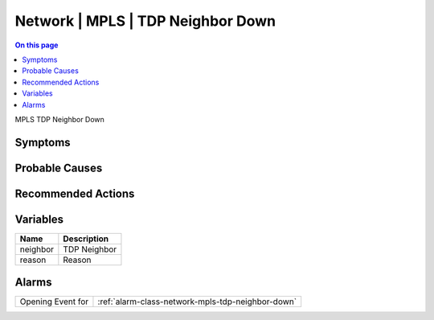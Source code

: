 .. _event-class-network-mpls-tdp-neighbor-down:

==================================
Network | MPLS | TDP Neighbor Down
==================================
.. contents:: On this page
    :local:
    :backlinks: none
    :depth: 1
    :class: singlecol

MPLS TDP Neighbor Down

Symptoms
--------
.. todo::
    Describe Network | MPLS | TDP Neighbor Down symptoms

Probable Causes
---------------
.. todo::
    Describe Network | MPLS | TDP Neighbor Down probable causes

Recommended Actions
-------------------
.. todo::
    Describe Network | MPLS | TDP Neighbor Down recommended actions

Variables
----------
==================== ==================================================
Name                 Description
==================== ==================================================
neighbor             TDP Neighbor
reason               Reason
==================== ==================================================

Alarms
------
================= ======================================================================
Opening Event for :ref:`alarm-class-network-mpls-tdp-neighbor-down`
================= ======================================================================
